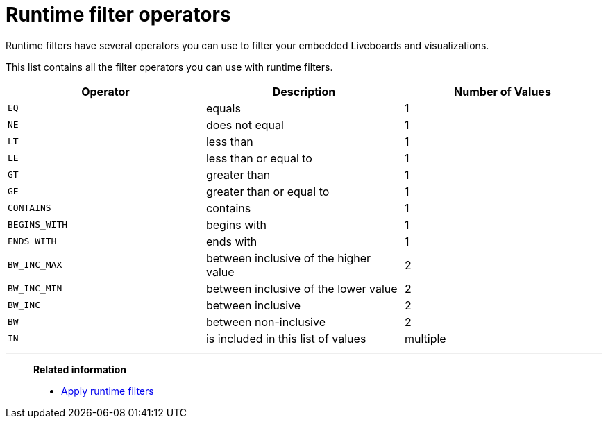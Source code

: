 = Runtime filter operators
:last_updated: 11/05/2021
:linkattrs:
:experimental:
:page-layout: default-cloud
:page-aliases: /admin/ts-cloud/runtime-filter-operators.adoc
:description: Runtime filters have several operators you can use to filter your embedded Liveboards and visualizations.



Runtime filters have several operators you can use to filter your embedded Liveboards and visualizations.

This list contains all the filter operators you can use with runtime filters.

|===
| Operator | Description | Number of Values

| `EQ`
| equals
| 1

| `NE`
| does not equal
| 1

| `LT`
| less than
| 1

| `LE`
| less than or equal to
| 1

| `GT`
| greater than
| 1

| `GE`
| greater than or equal to
| 1

| `CONTAINS`
| contains
| 1

| `BEGINS_WITH`
| begins with
| 1

| `ENDS_WITH`
| ends with
| 1

| `BW_INC_MAX`
| between inclusive of the higher value
| 2

| `BW_INC_MIN`
| between inclusive of the lower value
| 2

| `BW_INC`
| between inclusive
| 2

| `BW`
| between non-inclusive
| 2

| `IN`
| is included in this list of values
| multiple
|===

'''
> **Related information**
>
> * xref:runtime-filters-apply.adoc[Apply runtime filters]
